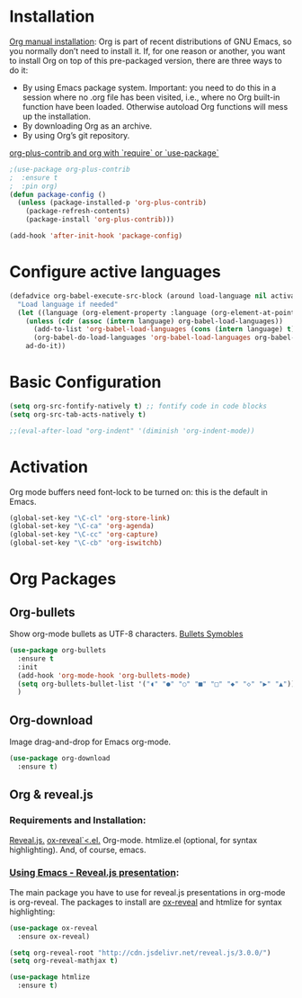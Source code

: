 #+STARTUP: overview hidestars


* Installation
  [[https://orgmode.org/manual/Installation.html][Org manual installation]]:
  Org is part of recent distributions of GNU Emacs, so you normally don’t need to install it.
  If, for one reason or another, you want to install Org on top of this pre-packaged version, there are three ways to do it:
  - By using Emacs package system.
    Important: you need to do this in a session where no .org file has been visited, i.e., where no Org built-in function have been loaded. Otherwise autoload Org functions will mess up the installation.
  - By downloading Org as an archive.
  - By using Org’s git repository.

  [[https://emacs.stackexchange.com/questions/7890/org-plus-contrib-and-org-with-require-or-use-package][org-plus-contrib and org with `require` or `use-package`]]

  #+BEGIN_SRC emacs-lisp
    ;(use-package org-plus-contrib
    ;  :ensure t
    ;  :pin org)
    (defun package-config ()
      (unless (package-installed-p 'org-plus-contrib)
        (package-refresh-contents)
        (package-install 'org-plus-contrib)))

    (add-hook 'after-init-hook 'package-config)
  #+END_SRC

* Configure active languages

  #+BEGIN_SRC emacs-lisp
    (defadvice org-babel-execute-src-block (around load-language nil activate)
      "Load language if needed"
      (let ((language (org-element-property :language (org-element-at-point))))
        (unless (cdr (assoc (intern language) org-babel-load-languages))
          (add-to-list 'org-babel-load-languages (cons (intern language) t))
          (org-babel-do-load-languages 'org-babel-load-languages org-babel-load-languages))
        ad-do-it))
  #+END_SRC

* Basic Configuration
  #+BEGIN_SRC emacs-lisp
    (setq org-src-fontify-natively t) ;; fontify code in code blocks
    (setq org-src-tab-acts-natively t)

    ;;(eval-after-load "org-indent" '(diminish 'org-indent-mode))
  #+END_SRC

* Activation
  Org mode buffers need font-lock to be turned on: this is the default in Emacs.

  #+BEGIN_SRC emacs-lisp
    (global-set-key "\C-cl" 'org-store-link)
    (global-set-key "\C-ca" 'org-agenda)
    (global-set-key "\C-cc" 'org-capture)
    (global-set-key "\C-cb" 'org-iswitchb)
  #+END_SRC

* Org Packages
** Org-bullets
   Show org-mode bullets as UTF-8 characters.
   [[http://bizuns.com/symbols-bullets-copy-paste][Bullets Symobles]]

   #+BEGIN_SRC emacs-lisp
     (use-package org-bullets
       :ensure t
       :init
       (add-hook 'org-mode-hook 'org-bullets-mode)
       (setq org-bullets-bullet-list '("◖" "●" "○" "■" "□" "◆" "◇" "▶" "▲"))
       )
   #+END_SRC

** Org-download
   Image drag-and-drop for Emacs org-mode.

   #+BEGIN_SRC emacs-lisp
     (use-package org-download
       :ensure t)
   #+END_SRC

** Org & reveal.js

*** Requirements and Installation:
    [[https://github.com/hakimel/reveal.js/][Reveal.js.]]
    [[https://github.com/yjwen/org-reveal/][ox-reveal`<.el.]]
    Org-mode.
    htmlize.el (optional, for syntax highlighting).
    And, of course, emacs.

*** [[https://cestlaz.github.io/posts/using-emacs-11-reveal/][Using Emacs - Reveal.js presentation]]:
    The main package you have to use for reveal.js presentations in org-mode is org-reveal. The packages to install are [[https://github.com/yjwen/org-reveal/][ox-reveal]] and  htmlize for syntax highlighting:

   #+BEGIN_SRC emacs-lisp
     (use-package ox-reveal
       :ensure ox-reveal)

     (setq org-reveal-root "http://cdn.jsdelivr.net/reveal.js/3.0.0/")
     (setq org-reveal-mathjax t)

     (use-package htmlize
       :ensure t)
   #+END_SRC
